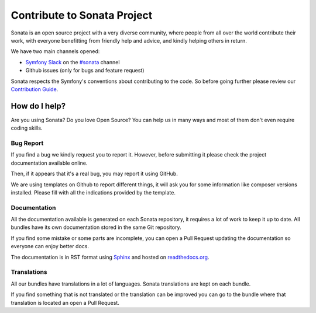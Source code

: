 Contribute to Sonata Project
============================

Sonata is an open source project with a very diverse community, where people from all over the world
contribute their work, with everyone benefitting from friendly help and advice, and kindly
helping others in return.

We have two main channels opened:

* `Symfony Slack <https://symfony.com/slack>`_ on the `#sonata <https://symfony-devs.slack.com/messages/sonata>`_ channel
* Github issues (only for bugs and feature request)

Sonata respects the Symfony's conventions about contributing to the code.
So before going further please review our `Contribution Guide <https://github.com/sonata-project/SonataAdminBundle/blob/4.x/CONTRIBUTING.md>`_.

How do I help?
--------------
Are you using Sonata? Do you love Open Source? You can help us in many ways and most of them
don't even require coding skills.

Bug Report
~~~~~~~~~~
If you find a bug we kindly request you to report it. However, before submitting it please
check the project documentation available online.

Then, if it appears that it's a real bug, you may report it using GitHub.

We are using templates on Github to report different things, it will ask you for some information
like composer versions installed. Please fill with all the indications provided by the template.

Documentation
~~~~~~~~~~~~~
All the documentation available is generated on each Sonata repository, it requires a lot of
work to keep it up to date. All bundles have its own documentation stored in the same Git repository.

If you find some mistake or some parts are incomplete, you can open a Pull Request updating the documentation
so everyone can enjoy better docs.

The documentation is in RST format using `Sphinx <https://www.sphinx-doc.org/en/master/>`_ and hosted on `readthedocs.org <https://readthedocs.org/>`_.

Translations
~~~~~~~~~~~~
All our bundles have translations in a lot of languages. Sonata translations are kept on each
bundle.

If you find something that is not translated or the translation can be improved you
can go to the bundle where that translation is located an open a Pull Request.
